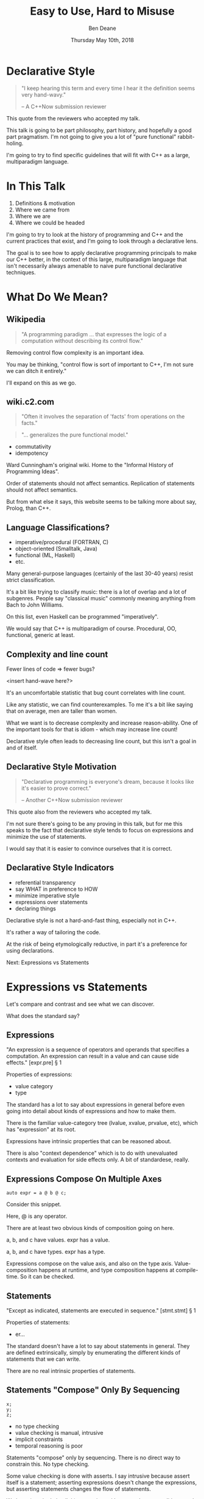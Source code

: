 #    -*- mode: org -*-
#+OPTIONS: reveal_center:t reveal_progress:t reveal_history:t reveal_control:t
#+OPTIONS: reveal_mathjax:t reveal_rolling_links:nil reveal_keyboard:t reveal_overview:t num:nil
#+OPTIONS: reveal_width:1600 reveal_height:900
#+OPTIONS: toc:nil <:nil timestamp:nil email:t reveal_slide_number:"c/t"
#+REVEAL_MARGIN: 0.1
#+REVEAL_MIN_SCALE: 0.5
#+REVEAL_MAX_SCALE: 2.5
#+REVEAL_TRANS: none
#+REVEAL_THEME: blood
#+REVEAL_HLEVEL: 1
#+REVEAL_EXTRA_CSS: ./presentation.css
#+REVEAL_EXTRA_CSS: ./emoji.css
#+REVEAL_ROOT: ../reveal.js/

#+TITLE: Easy to Use, Hard to Misuse
#+AUTHOR: Ben Deane
#+EMAIL: bdeane@blizzard.com
#+DATE: Thursday May 10th, 2018

#+REVEAL_HTML: <script type="text/javascript" src="./presentation.js"></script>

* Title slide settings                                             :noexport:
#+BEGIN_SRC emacs-lisp
(setq org-reveal-title-slide
(concat "<div class='vertspace6'/>"
"<h3>%t</h3><h2>Declarative Style in C++</h2></div>"
"<h3>%a / <a href=\"mailto:bdeane@blizzard.com\">bdeane@blizzard.com</a> / "
"<a href=\"http://twitter.com/ben_deane\">@ben_deane</a></h3>"
"<h4>C++Now / %d</h4>"))
(set-face-foreground 'font-lock-comment-face "dark green")
#+END_SRC

* Declarative Style
#+REVEAL_HTML: <div class='vertspace2'></div>
#+BEGIN_QUOTE
"I keep hearing this term and every time I hear it the definition seems very hand-wavy."
#+REVEAL_HTML: <div></div><div class='author'>
-- A C++Now submission reviewer
#+REVEAL_HTML: </div>
#+END_QUOTE

#+BEGIN_NOTES
This quote from the reviewers who accepted my talk.

This talk is going to be part philosophy, part history, and hopefully a good
part pragmatism. I'm not going to give you a lot of "pure functional"
rabbit-holing.

I'm going to try to find specific guidelines that will fit with C++ as a large,
multiparadigm language.
#+END_NOTES

* In This Talk
#+REVEAL_HTML: <div class='vertspace2'></div>
1. Definitions & motivation
1. Where we came from
1. Where we are
1. Where we could be headed

#+BEGIN_NOTES
I'm going to try to look at the history of programming and C++ and the current
practices that exist, and I'm going to look through a declarative lens.

The goal is to see how to apply declarative programming principals to make our
C++ better, in the context of this large, multiparadigm language that isn't
necessarily always amenable to naive pure functional declarative techniques.
#+END_NOTES

* What Do We Mean?
** Wikipedia
#+REVEAL_HTML: <div class='vertspace2'></div>
#+BEGIN_QUOTE
"A programming paradigm ... that expresses the logic of a computation without
describing its control flow."
#+END_QUOTE

#+BEGIN_NOTES
Removing control flow complexity is an important idea.

You may be thinking, "control flow is sort of important to C++, I'm not sure we
can ditch it entirely."

I'll expand on this as we go.
#+END_NOTES

** wiki.c2.com
#+REVEAL_HTML: <div class='vertspace2'></div>
#+BEGIN_QUOTE
"Often it involves the separation of 'facts' from operations on the facts."
#+END_QUOTE
#+BEGIN_QUOTE
"... generalizes the pure functional model."
#+END_QUOTE

#+ATTR_REVEAL: :frag (appear)
 - commutativity
 - idempotency

#+BEGIN_NOTES
Ward Cunningham's original wiki. Home to the "Informal History of Programming
Ideas".

Order of statements should not affect semantics. Replication of statements
should not affect semantics.

But from what else it says, this website seems to be talking more about say,
Prolog, than C++.
#+END_NOTES

** Language Classifications?
#+REVEAL_HTML: <div class='vertspace2'></div>
#+ATTR_REVEAL: :frag (appear)
 - imperative/procedural (FORTRAN, C)
 - object-oriented (Smalltalk, Java)
 - functional (ML, Haskell)
 - etc.

#+BEGIN_NOTES
Many general-purpose languages (certainly of the last 30-40 years) resist strict
classification.

It's a bit like trying to classify music: there is a lot of overlap and a lot of
subgenres. People say "classical music" commonly meaning anything from Bach to
John Williams.

On this list, even Haskell can be programmed "imperatively".

We would say that C++ is multiparadigm of course. Procedural, OO, functional,
generic at least.
#+END_NOTES

** Complexity and line count
#+REVEAL_HTML: <div class='vertspace2'></div>
Fewer lines of code => fewer bugs?

<insert hand-wave here?>

#+BEGIN_NOTES
It's an uncomfortable statistic that bug count correlates with line count.

Like any statistic, we can find counterexamples. To me it's a bit like saying
that on average, men are taller than women.

What we want is to decrease complexity and increase reason-ability. One of the
important tools for that is idiom - which may increase line count!

Declarative style often leads to decreasing line count, but this isn't a goal in
and of itself.
#+END_NOTES

** Declarative Style Motivation
#+REVEAL_HTML: <div class='vertspace2'></div>
#+BEGIN_QUOTE
"Declarative programming is everyone's dream, because it looks like it's easier
to prove correct."
#+REVEAL_HTML: <div></div><div class='author'>
-- Another C++Now submission reviewer
#+REVEAL_HTML: </div>
#+END_QUOTE

#+BEGIN_NOTES
This quote also from the reviewers who accepted my talk.

I'm not sure there's going to be any proving in this talk, but for me this
speaks to the fact that declarative style tends to focus on expressions and
minimize the use of statements.

I would say that it is easier to convince ourselves that it is correct.
#+END_NOTES

** Declarative Style Indicators
#+REVEAL_HTML: <div class='vertspace2'></div>
#+ATTR_REVEAL: :frag (appear)
 - referential transparency
 - say WHAT in preference to HOW
 - minimize imperative style
 - expressions over statements
 - declaring things

#+BEGIN_NOTES
Declarative style is not a hard-and-fast thing, especially not in C++.

It's rather a way of tailoring the code.

At the risk of being etymologically reductive, in part it's a preference for
using declarations.

Next: Expressions vs Statements
#+END_NOTES

* Expressions vs Statements
#+BEGIN_NOTES
Let's compare and contrast and see what we can discover.

What does the standard say?
#+END_NOTES

** Expressions
#+REVEAL_HTML: <div class='vertspace2'></div>
"An expression is a sequence of operators and operands that specifies a
computation. An expression can result in a value and can cause side effects." [expr.pre] \S 1
#+REVEAL_HTML: <div class='vertspace2'></div>
Properties of expressions:
#+ATTR_REVEAL: :frag (appear)
 - value category
 - type

#+BEGIN_NOTES
The standard has a lot to say about expressions in general before even going
into detail about kinds of expressions and how to make them.

There is the familiar value-category tree (lvalue, xvalue, prvalue, etc), which
has "expression" at its root.

Expressions have intrinsic properties that can be reasoned about.

There is also "context dependence" which is to do with unevaluated contexts and
evaluation for side effects only. A bit of standardese, really.
#+END_NOTES

** Expressions Compose On Multiple Axes
#+REVEAL_HTML: <div class='vertspace2'></div>
#+BEGIN_SRC c++
auto expr = a @ b @ c;
#+END_SRC
#+REVEAL_HTML: <div class='vertspace2'></div>
Consider this snippet.

#+BEGIN_NOTES
Here, @ is any operator.

There are at least two obvious kinds of composition going on here.

a, b, and c have values. expr has a value.

a, b, and c have types. expr has a type.

Expressions compose on the value axis, and also on the type axis.
Value-composition happens at runtime, and type composition happens at
compile-time. So it can be checked.
#+END_NOTES

** Statements
#+REVEAL_HTML: <div class='vertspace2'></div>
"Except as indicated, statements are executed in sequence." [stmt.stmt] \S 1
#+REVEAL_HTML: <div class='vertspace2'></div>
Properties of statements:
#+ATTR_REVEAL: :frag (appear)
 - er...

#+BEGIN_NOTES
The standard doesn't have a lot to say about statements in general. They are
defined extrinsically, simply by enumerating the different kinds of statements
that we can write.

There are no real intrinsic properties of statements.
#+END_NOTES

** Statements "Compose" Only By Sequencing
#+REVEAL_HTML: <div class='vertspace2'></div>
#+BEGIN_SRC c++
x;
y;
z;
#+END_SRC
 - no type checking
 - value checking is manual, intrusive
 - implicit constraints
 - temporal reasoning is poor

#+BEGIN_NOTES
Statements "compose" only by sequencing. There is no direct way to constrain this.
No type checking.

Some value checking is done with asserts. I say intrusive because assert itself
is a statement; asserting expressions doesn't change the expressions, but
asserting statements changes the flow of statements.

We have (varyingly implicit) constraints with pre- and post-conditions, and
variable lifetime extents. We use variable scoping to control things.

Dijkstra: "Our intellectual powers are rather geared to master static relations
and our powers to visualize processes evolving in time are relatively poorly
developed."
#+END_NOTES

** Imperative Safety Gear
#+REVEAL_HTML: <div class='vertspace2'></div>
Many of our guidelines, best practices, idioms, and much of our tooling, static
and dynamic analysis, is in service of checking the implicit constraints around
statement "composition".

#+BEGIN_NOTES
We put a lot of effort into controlling statements!

We make conventions. We make guidelines.

We make tools. We like to run multiple static analysers to get different
benefits from each.

We make more tools. We make libraries in support of those tools. We add things
to the language to help us manage this problem. We have a contracts proposal!

This is all well and good, but here's an alternative: use fewer statements and
more expressions.
#+END_NOTES

** Declarative Style: Avoid Statements!
#+REVEAL_HTML: <div class='vertspace2'></div>
 - expression statement
 - selection statement (~if~, ~switch~)
 - iteration statement (~for~, ~while~, ~do~)
 - jump statement (~break~, ~continue~, ~return~, ~goto~)
 - declaration statement

#+BEGIN_NOTES
Declarative style is essentially a preference for avoiding statements.

Here are the statements available to us. (For the language lawyers, I left out
compound statements (if we get rid of other statements, we mostly get rid of
them), try blocks and atomic/synchronized blocks from the TM TS.) Only the last
of these (declaration statement) is good.

As a goal, we should try to avoid most of the rest where we can. It's not a
hard-and-fast rule; it's a goal.

Avoiding statements may sound odd at first. But I hope to show that when we look
at current practice through this lens, we'll see that it's what we're already
doing, even if we don't realise it.
#+END_NOTES

* Let's Examine History...
#+REVEAL_HTML: <div class='vertspace2'></div>
Let's look at where we've come from, and see how it informs moving to
declarative style.

#+BEGIN_NOTES
Let's look first at expression statements.

The easiest target.

"Most statements in a typical C++ program are expression statements, such as
assignments or function calls." -- cppreference.com
#+END_NOTES

** World's Last Bug
#+REVEAL_HTML: <div class='vertspace2'></div>
#+BEGIN_SRC c
while (true)
{
  status = GetRadarInfo();
  if (status = 1)
    LaunchMissiles();
}
#+END_SRC
Ancient history you say?

#+BEGIN_NOTES
Assignment is the king of expression statements.

Two odd things here. Let's digress a bit and consider how history brought us to
the current situation.
#+END_NOTES

** Odd Thing #1: Assignments are Expressions
#+REVEAL_HTML: <div class='vertspace2'></div>
Assignment as an expression is a historical choice.

It's doing us no favours today.

Assignment should be a statement.

#+BEGIN_NOTES
I don't know whether this is a particularly controversial thing to say.

When I was at university, I learned C and Modula-3. Some of my friends were
already used to programming in C. Because of that, we frequently ran up against
a particular error in Modula-3.
#+END_NOTES

** Odd Thing #1: Assignments are Expressions
#+REVEAL_HTML: <div class='vertspace2'></div>
#+BEGIN_QUOTE
"Expression is not a statement."
#+REVEAL_HTML: <div></div><div class='author'>
-- Modula-3 compiler, 1993
#+REVEAL_HTML: </div>
#+END_QUOTE
#+REVEAL_HTML: <br clear="all"/>

And quite right, too.

#+BEGIN_NOTES
But this didn't start with C: so-called expression-oriented languages were
already around for a while, notably ALGOL-68 (1968) and LISP (1958).

So we need to go back a bit.
#+END_NOTES

** Odd Thing #1: Assignments are Expressions
#+REVEAL_HTML: <div class='vertspace2'></div>
#+BEGIN_SRC c
/* The following function will print a non-negative number, n, to
   the base b, where 2<=b<=10.  This routine uses the fact that
   in the ASCII character set, the digits 0 to 9 have sequential
   code values.  */
printn(n, b) {
    extrn putchar;
    auto a;

    if (a = n / b)    /* assignment, not test for equality */
        printn(a, b); /* recursive */
    putchar(n % b + '0');
}
#+END_SRC

#+BEGIN_NOTES
I had to tell my syntax highlighter that this was C. Does anyone know what
language this is?

From the Users' Reference to B by Ken Thompson. (B: 1969)

B was descended from Martin Richards' BCPL (1967), which had an assignment
command, not an assignment expression.
#+END_NOTES

** Odd Thing #1: Assignments are Expressions
#+REVEAL_HTML: <div class='vertspace2'></div>
We've learned to deal with this. But we don't really like it.
#+ATTR_REVEAL: :frag (appear)
 - yoda conditions
 - compiler warnings
 - P0963: discouraged

#+BEGIN_NOTES
This is a holdover from history that we increasingly don't like, and we're
increasingly finding ways to avoid. P0963: structured binding declaration as a
condition
#+END_NOTES

** Odd Thing #2: = Means Assignment
#+REVEAL_HTML: <div class='vertspace2'></div>
#+BEGIN_SRC c
/* The following function will print a non-negative number, n, to
   the base b, where 2<=b<=10.  This routine uses the fact that
   in the ASCII character set, the digits 0 to 9 have sequential
   code values.  */
printn(n, b) {
    extrn putchar;
    auto a;

    if (a = n / b)    /* assignment, not test for equality */
        printn(a, b); /* recursive */
    putchar(n % b + '0');
}
#+END_SRC

#+BEGIN_NOTES
The same snippet of B.

Note the comment. We're used to this today. But it's worth asking why it is that
way.
#+END_NOTES

** Odd Thing #2: = Means Assignment
#+REVEAL_HTML: <div class='vertspace2'></div>
#+BEGIN_QUOTE
"A notorious example for a bad idea was the choice of the equal sign to denote
assignment."
#+REVEAL_HTML: <div></div><div class='author'>
-- Niklaus Wirth
#+REVEAL_HTML: </div>
#+END_QUOTE

#+BEGIN_NOTES
"Because it overthrows a century old tradition to let “=” denote a comparison
for equality, a predicate which is either true or false."

"the operands are on unequal footing ... x = y does not mean the same thing as y = x."

From this I conclude that Niklaus Wirth is not really a fan of operator
overloading. We'll come back to this idea later.
#+END_NOTES

** Odd Thing #2: = Means Assignment
#+REVEAL_HTML: <div class='vertspace2'></div>
#+ATTR_REVEAL: :frag (appear)
 - Superplan (1951) introduced ~=~ for assignment
 - FORTRAN (1957) used ~=~ (because ~.GT.~ ~.LT.~ ~.EQ.~ etc)
 - ALGOL-58 introduced ~:=~ (assignment) distinct from ~=~ (equality)
  - Subsequently many languages went this way
 - BCPL (1967) used ~:=~
 - B (1969) simplified a lot of BCPL syntax, went with ~=~
  - Followed by C (1972) and many other languages

#+BEGIN_NOTES
The 50s and 60s was an incredible time for programming language innovation.
Superplan introduced the for loop!

FORTRAN had to use a very restricted character set. There were no greater than
or less than symbols, hence the idiosyncratic relational operators and the
freeing up of equals for assignment.

B is responsible for almost all the operators we have in C++ today.
#+END_NOTES

** Odd Thing #2: = Means Assignment
#+REVEAL_HTML: <div class='vertspace2'></div>
#+BEGIN_QUOTE
"Since assignment is about twice as frequent as equality testing
in typical programs, it’s appropriate that the operator be half as long."
#+REVEAL_HTML: <div></div><div class='author'>
-- Ken Thompson
#+REVEAL_HTML: </div>
#+END_QUOTE

#+BEGIN_NOTES
Ken Thompson wanted to fit BCPL on the PDP-7. BCPL's compiler at the time was
16k. PDP-7 had 4k of memory. So Ken cut down the number of characters in source
wherever he could.
#+END_NOTES

** Declaration vs (Re-)Assignment
#+REVEAL_HTML: <div class='vertspace2'></div>
In moving from BCPL to B, the distinction between

declaration and reassignment was blurred.
#+BEGIN_SRC c++
int a = 42; // declaration/initialization

a = 1729; // assignment
#+END_SRC

#+BEGIN_QUOTE
"It cannot be overemphasized that *assignment and initialization are different
operations*."
#+REVEAL_HTML: <div></div><div class='author'>
-- Bjarne Stroustrup, /The C++ Programming Language/
#+REVEAL_HTML: </div>
#+END_QUOTE

#+BEGIN_NOTES
Early languages (50s and 60s) often distinguished const-declaration from
variable-decl-and-assignment. ALGOL-68 for example. Pascal-type languages still
do.

Consider ~int~ here replaced with ~let~, and you have a mathematical declaration
or variable introduction. A mathematical assignment is nonsensical.

This distinction was clear in BCPL, which uses = for declaration and := for
reassignment. But the cutting-down-for-memory of B introduced ambiguity.
#+END_NOTES

** <End of Historical Diversion>
#+REVEAL_HTML: <div class='vertspace2'></div>
#+ATTR_REVEAL: :frag (appear)
 * Declaring things is -- has always been -- fine.
 * Declaration and assignment are different things that look the same.
 * Assignment as an expression statement is best avoided.
   - Chained assignments are a syntactic laziness.

#+BEGIN_NOTES
What does a look at history tell us about programming style, especially
declarative style?

Assignment as an expression is a lazy convenience that doesn't do us any
favours. Expression statements have always been a trap for the unwary.

That's why we have warnings for things like this. And that's why we have things
like if-initializers and nodiscard attributes.

I can think of no reason to use chained assignments. I grepped my code base and
found zero occurrences.
#+END_NOTES

** Declarative Style: Avoiding Statements
#+REVEAL_HTML: <div class='vertspace2'></div>
#+REVEAL_HTML: <table border="2" cellspacing="0" cellpadding="6" rules="groups" frame="hsides">
#+REVEAL_HTML: <tr>
#+REVEAL_HTML: <th class="org-left">Statement</td>
#+REVEAL_HTML: <th class="org-left">Status</td>
#+REVEAL_HTML: </tr>
#+REVEAL_HTML: <tr>
#+REVEAL_HTML: <td class="org-left">assignment</td>
#+REVEAL_HTML: <td class="org-left"><i class="em em-broken_heart"></i></td>
#+REVEAL_HTML: </tr>
#+REVEAL_HTML: <tr>
#+REVEAL_HTML: <td class="org-left">selection</td>
#+REVEAL_HTML: <td class="org-left"><i class="em em-heart"></i></td>
#+REVEAL_HTML: </tr>
#+REVEAL_HTML: <tr>
#+REVEAL_HTML: <td class="org-left">iteration</td>
#+REVEAL_HTML: <td class="org-left"><i class="em em-heart"></i></td>
#+REVEAL_HTML: </tr>
#+REVEAL_HTML: <tr>
#+REVEAL_HTML: <td class="org-left">jump</td>
#+REVEAL_HTML: <td class="org-left"><i class="em em-heart"></i></td>
#+REVEAL_HTML: </tr>
#+REVEAL_HTML: <tr>
#+REVEAL_HTML: <td class="org-left">declaration</td>
#+REVEAL_HTML: <td class="org-left"><i class="em em-heart"></i></td>
#+REVEAL_HTML: </tr>
#+REVEAL_HTML: </tbody>
#+REVEAL_HTML: </table>

#+BEGIN_NOTES
Assignment used as an expression per se is looking on shaky ground.
We don't like it.

 - -wunused-value ("statement has no effect")
 - yoda conditions

Best avoided. Prefer declarations, some of us use AAA, many of us use const
where we can.

We guard against expression statements in general: ~nodiscard~ attribute in
C++17.
#+END_NOTES

* A Quick Declarative Study

#+BEGIN_NOTES
Let's look at a fairly common code snippet and examine some different ways to
write it in a modern, potentially declarative style.
#+END_NOTES

** Example
#+REVEAL_HTML: <div class='vertspace2'></div>
Given:
#+BEGIN_SRC c++
weak_ptr<Foo> wp;
#+END_SRC
How to write:
#+BEGIN_SRC c++
Bar b;
{
  auto sp = wp.lock();
  if (sp) b = sp->bar();
}
#+END_SRC
In a (more) declarative way.

#+BEGIN_NOTES
Here is an imperative piece of code. What's wrong with it?

 - declaration/initialization split (b could well be const after init)
 - mutable state
 - scope control (note convention)

This code would likely pass code review. It's the best we can do with imperative
style. It's ticking several guideline boxes. But it's still unsatisfying.

I'm using ~shared_ptr~ here as a standin for some generic access that requires
this kind of pattern: the pattern is not just for ~shared_ptr~.
#+END_NOTES

** C++17 if-initializer?
#+REVEAL_HTML: <div class='vertspace2'></div>
#+BEGIN_SRC c++
Bar b;
if (auto sp = wp.lock(); sp)
  b = sp->bar();
#+END_SRC
This still has the declaration/initialization split. Still has mutable state.

#+BEGIN_NOTES
Note: this is sort of a workaround for the assignment being an expression.

I think it likely that this will become a style that replaces the simple
assignment-as-an-expression.
#+END_NOTES

** Conditional operator?
#+REVEAL_HTML: <div class='vertspace2'></div>
#+BEGIN_SRC c++
Bar b = wp.lock() ? wp.lock()->bar() : Bar{};
#+END_SRC
Hm...

#+BEGIN_NOTES
This works. Temporary lives until semicolon? But double lock.
#+END_NOTES

** C++?? conditional-operator-initializer?
#+REVEAL_HTML: <div class='vertspace2'></div>
#+BEGIN_SRC c++
// this isn't real syntax...
Bar b = [auto sp = wp.lock(); sp] ? sp->bar() : Bar{};
#+END_SRC
Might be nice... but not today.

#+BEGIN_NOTES
Expressions and statements aren't equivalent, even when they "are".

Unlike ~if~, syntax doesn't allow us to put a declaration in the condition.
#+END_NOTES

** GCC Extension?
#+REVEAL_HTML: <div class='vertspace2'></div>
#+BEGIN_SRC c
Bar b =
({
  auto sp = wp.lock();
  sp ? sp->bar() : Bar{};
});
#+END_SRC
Not ISO C++.

#+BEGIN_NOTES
GCC has an extension called an expression statement.

This is similar to how a compound statement might be handled in a functional
language, where the value of the statement is the value of the last statement in
the body.

Of course this leads us to what many of you were already thinking...
#+END_NOTES

** I+LE?
#+REVEAL_HTML: <div class='vertspace2'></div>
#+BEGIN_SRC c++
Bar b = [&] () {
  if (auto sp = wp.lock(); sp) return sp->bar();
  return Bar{};
}();
#+END_SRC
Immediately-invoked, inline, initializing, ...

#+BEGIN_NOTES
Very much in vogue at the moment.

This might be OK? Avoids declaration/initialization split anyway. Depends on
your codebase style.
#+END_NOTES

** Optional-like?
#+REVEAL_HTML: <div class='vertspace2'></div>
#+BEGIN_SRC c++
Bar b = get_bar_or(wp.lock(), Bar{});
#+END_SRC
Not really generic enough.

#+BEGIN_NOTES
This is a good interface for optional, but (at least until we have reflection)
we can't parameterize over the name of the member variable.
#+END_NOTES

** Functorial/Monadic Interface?
#+REVEAL_HTML: <div class='vertspace2'></div>
#+BEGIN_SRC c++
shared_ptr<Bar> b = fmap(wp.lock(),
                         [] (auto foo) { return foo.bar(); });
#+END_SRC
#+BEGIN_SRC c++
template <typename T, typename F>
[[nodiscard]] auto fmap(const shared_ptr<T>& p, F f)
    -> shared_ptr<invoke_result_t<F, T>>
{
  ...
}
#+END_SRC

#+BEGIN_NOTES
This might be OK? Again depends on your codebase style.

Note the nodiscard attribute: another piece of imperative safety gear that helps
us avoid the pitfalls of statements.
#+END_NOTES

** Study Conclusions
#+REVEAL_HTML: <div class='vertspace2'></div>
"Total" declarative style is not always achievable in C++.

A /more/ declarative style is a reasonable goal.

Some features of C++ help us get there.

Different domains lean towards different approaches.

#+BEGIN_NOTES
IILEs help, nodiscard attribute helps

Different domains: we probably wouldn't want to use a monadic approach for
~shared_ptr~. But we might well want to for futures. For errors, the answer
would probably depend on our codebase's existing practice.

A key idea is to minimize statements and maximize the use of expressions. This
maximizes the compiler's help.
#+END_NOTES

* Existing Declarative Practice
#+REVEAL_HTML: <div class='vertspace2'></div>
We are surrounded by guidelines, goals and idioms.

Looking through a declarative lens, we can tie it together.

** Core Guidelines
#+REVEAL_HTML: <div class='vertspace2'></div>
/~Con.1~/ By default, make objects immutable.

/~Con.4~/ Use ~const~ to define objects with values that do not change after
construction.

/~ES.21~/ Don't introduce a variable (or constant) before you need to use it.

/~ES.22~/ Don't declare a variable until you have a value to initialize it with.

/~ES.28~/ Use lambdas for complex initialization.

#+BEGIN_NOTES
Corollary to /Con.4/: we probably have lots of objects that can be ~const~.

Just watch a few episodes of C++Weekly...
#+END_NOTES

** Declarative Style: Avoiding Statements
#+REVEAL_HTML: <div class='vertspace2'></div>
#+REVEAL_HTML: <table border="2" cellspacing="0" cellpadding="6" rules="groups" frame="hsides">
#+REVEAL_HTML: <tr>
#+REVEAL_HTML: <th class="org-left">Statement</td>
#+REVEAL_HTML: <th class="org-left">Status</td>
#+REVEAL_HTML: <th class="org-left">Killed by</td>
#+REVEAL_HTML: </tr>
#+REVEAL_HTML: <tr>
#+REVEAL_HTML: <td class="org-left">assignment</td>
#+REVEAL_HTML: <td class="org-left"><i class="em em-skull"></i></td>
#+REVEAL_HTML: <td class="org-left">guidelines</td>
#+REVEAL_HTML: </tr>
#+REVEAL_HTML: <tr>
#+REVEAL_HTML: <td class="org-left">selection</td>
#+REVEAL_HTML: <td class="org-left"><i class="em em-heart"></i></td>
#+REVEAL_HTML: <td class="org-left"></td>
#+REVEAL_HTML: </tr>
#+REVEAL_HTML: <tr>
#+REVEAL_HTML: <td class="org-left">iteration</td>
#+REVEAL_HTML: <td class="org-left"><i class="em em-heart"></i></td>
#+REVEAL_HTML: <td class="org-left"></td>
#+REVEAL_HTML: </tr>
#+REVEAL_HTML: <tr>
#+REVEAL_HTML: <td class="org-left">jump</td>
#+REVEAL_HTML: <td class="org-left"><i class="em em-heart"></i></td>
#+REVEAL_HTML: <td class="org-left"></td>
#+REVEAL_HTML: </tr>
#+REVEAL_HTML: <tr>
#+REVEAL_HTML: <td class="org-left">declaration</td>
#+REVEAL_HTML: <td class="org-left"><i class="em em-heart"></i></td>
#+REVEAL_HTML: <td class="org-left"></td>
#+REVEAL_HTML: </tr>
#+REVEAL_HTML: </tbody>
#+REVEAL_HTML: </table>

#+BEGIN_NOTES
We try to avoid assignment after initialization: assignment as an expression.

This allows us to take advantage of immutability for correctness and
performance, and optimizations like RVO.

This also reduces the need for scoping auxiliary variables and therefore reduces
the need for compound statements.
#+END_NOTES

** Functions in General
#+REVEAL_HTML: <div class='vertspace2'></div>
Which is better?
#+BEGIN_SRC c++
// do A
...
// do B
...
// do C
...
#+END_SRC
or
#+BEGIN_SRC c++
do_A();
do_B();
do_C();
#+END_SRC
?

#+BEGIN_NOTES
From Tony's talk: the number of times you need to see the same code to make a function?

Just 1. So we like functions. Why?
#+END_NOTES

** The "Normal" Reasons
#+REVEAL_HTML: <div class='vertspace2'></div>
 - shorter is more expressive, understandable
 - encapsulation of variable scopes, lifetimes, concerns
 - functions give things names

#+BEGIN_NOTES
These are the normal reasons given for liking functions.

And they're great. I like functions for all these reasons.
#+END_NOTES

** Another Reason
#+REVEAL_HTML: <div class='vertspace2'></div>
Functions turn statements into expressions.

 - ~return~ is the ~goto~ that we love
 - way better than ~break~
 - and if that wasn't enough, RVO

#+BEGIN_NOTES
I am not a fan of "one exit path per function". I don't think this is a
particularly controversial point of view. In C++ it's an antipattern. When you
have RAII, you don't need this!

Early-outs make for shallow, simple conditions. ~return~ can very simply cut out
of find-style algorithms.

According to one of the top answers on stack overflow, the notion of single-exit
was introduced with Structured Programming as a guard against alternate returns,
which were not returns /from/ multiple places but returns /to/ multiple places.
e.g. in FORTRAN when a function had an error it would do an alternate return to
a place where the error was handled.
#+END_NOTES

** <algorithm>
#+REVEAL_HTML: <div class='vertspace2'></div>
No Raw Loops

What does that mean?
 - encapsulate iteration statements
 - encapsulate remaining assignments
 - encapsulate ~break~ and ~continue~

#+BEGIN_NOTES
Algorithms are essentially declarative: they are functions. They are expressive.
They have names. They declare what's going on.

"No raw loops" as a goal is a subset of "strive for declarative code".

It exhorts us to take these statement types and push them down out of the
business logic.
#+END_NOTES

** ~#include "my_algorithms.h"~
#+REVEAL_HTML: <div class='vertspace2'></div>
 - ~min_unused~
 - ~is_prefix_of~
 - ~join~
 - ~transform_if~
 - ~set_differences~ (aka before and after)
 - ~push_back_unique~

#+BEGIN_NOTES
Here is a selection of algorithms in my toolkit.

None of these algorithms is groundbreaking. Some of them are little more than
rebrandings of one-liners. None of them is more than a handful of lines.

What they /do/ is avoid statements in logic. They simplify control flow. Notice
also that all well-written algorithms deal with the edge cases: primarily empty
ranges. You don't have to put conditions or loops in your logic!
#+END_NOTES

** Declarative Style: Avoiding Statements
#+REVEAL_HTML: <div class='vertspace2'></div>
#+REVEAL_HTML: <table border="2" cellspacing="0" cellpadding="6" rules="groups" frame="hsides">
#+REVEAL_HTML: <tr>
#+REVEAL_HTML: <th class="org-left">Statement</td>
#+REVEAL_HTML: <th class="org-left">Status</td>
#+REVEAL_HTML: <th class="org-left">Killed by</td>
#+REVEAL_HTML: </tr>
#+REVEAL_HTML: <tr>
#+REVEAL_HTML: <td class="org-left">assignment</td>
#+REVEAL_HTML: <td class="org-left"><i class="em em-skull"></i></td>
#+REVEAL_HTML: <td class="org-left">guidelines</td>
#+REVEAL_HTML: </tr>
#+REVEAL_HTML: <tr>
#+REVEAL_HTML: <td class="org-left">selection</td>
#+REVEAL_HTML: <td class="org-left"><i class="em em-heart"></i></td>
#+REVEAL_HTML: <td class="org-left"></td>
#+REVEAL_HTML: </tr>
#+REVEAL_HTML: <tr>
#+REVEAL_HTML: <td class="org-left">iteration</td>
#+REVEAL_HTML: <td class="org-left"><i class="em em-skull"></i></td>
#+REVEAL_HTML: <td class="org-left">"no raw loops"</td>
#+REVEAL_HTML: </tr>
#+REVEAL_HTML: <tr>
#+REVEAL_HTML: <td class="org-left">jump</td>
#+REVEAL_HTML: <td class="org-left"><i class="em em-skull"></i></td>
#+REVEAL_HTML: <td class="org-left">"no raw loops"</td>
#+REVEAL_HTML: </tr>
#+REVEAL_HTML: <tr>
#+REVEAL_HTML: <td class="org-left">declaration</td>
#+REVEAL_HTML: <td class="org-left"><i class="em em-heart"></i></td>
#+REVEAL_HTML: <td class="org-left"></td>
#+REVEAL_HTML: </tr>
#+REVEAL_HTML: </tbody>
#+REVEAL_HTML: </table>

#+BEGIN_NOTES
So, "no raw loops" is leading us to avoid iteration and jump statements.

I+LEs and initialization guidelines lead us to avoid assignments.

Let's look now at how to avoid conditions. Hint: we're already doing it.
#+END_NOTES

* Declarative Domains and Patterns

** Testing
#+REVEAL_HTML: <div class='vertspace2'></div>
#+BEGIN_SRC c++
TEST_CASE( "Factorials are computed", "[factorial]" ) {
    REQUIRE( Factorial(1) == 1 );
    REQUIRE( Factorial(2) == 2 );
    REQUIRE( Factorial(3) == 6 );
}
#+END_SRC

Conditions are encapsulated; nothing is dependent.
#+ATTR_REVEAL: :frag (appear)
 - idempotent
 - minimal temporal dependency between statements
 - leverage constructors/RAII
 - popularity of sections over fixture management

#+BEGIN_NOTES
This is from Catch.

Testing use macros to hide constructor/RAII syntax. It also uses global state.
Declarative style isn't incompatible with global state; sometimes you have to do
what you have to do.

C++ is a multiparadigm language; declarative style isn't "pure FP or nothing".
#+END_NOTES

** Logging : Imperative turned Declarative
#+REVEAL_HTML: <div class='vertspace2'></div>
#+BEGIN_SRC c
fprintf(g_debugLogFilep, "R Tape loading error, %d:%d", line, stmt);
#+END_SRC
vs
#+BEGIN_SRC c++
LOG("R Tape loading error, " << line << ':' << stmt);
#+END_SRC

#+BEGIN_NOTES
Logging is very often declarative. Nothing much new here, but let's explore a
bit because it's a domain that benefits greatly from declarative practice.

We're using overloaded operators. We're using RAII. We've got a declarative,
concatenative style. What has been gained here?

Composability: through operator overloading, we have the ability to extend the
expression, because expressions are composable.

Extensibility: we can provide the operator for our own types.

Type checking: with fprintf, the format string and the arguments have to match
or bad things will happen. Usually the worst we can expect with LOG is that we
get unexpected conversions of the arguments.
#+END_NOTES

** Where Did the Global Go?
#+REVEAL_HTML: <div class='vertspace2'></div>
#+BEGIN_SRC c
// g_debugLogFilep is a global variable
fprintf(g_debugLogFilep, "R Tape loading error, %d:%d", line, stmt);
#+END_SRC

#+BEGIN_SRC c++
// somewhere, a "global" variable lurks? where does the log go to?
LOG("R Tape loading error, " << line << ':' << stmt);
#+END_SRC

#+BEGIN_NOTES
Logging framework? What has replaced the global variable? Functions and/or
declarations in the global namespace.

A sink is where logs go to. In the C case, ~g_debugLogFilep~. In the C++ case, a
global variable that is hidden inside the RAII object constructed with LOG.

The benefits of declarative style outweigh the drawbacks of having a few global
variables for domains like this.

But let's look at the log sink interface, because that's another good example of
how current practice is limiting statements.
#+END_NOTES

** C-Style Log Sink
#+REVEAL_HTML: <div class='vertspace2'></div>
#+BEGIN_SRC c
fprintf(g_debugLogFilep, "R Tape loading error, %d:%d", line, stmt);
#+END_SRC

What would we do if we wanted to change where the log went?

#+BEGIN_NOTES
In the 70s, we would write to stdout and change the destination with the shell
using pipes or tee. This is still perfectly fine if we're writing small console
apps, but if we're writing larger apps, we want more control. The ability to
wrangle logging options at runtime.

In the C style we'd probably encapsulate in our own function - likely one of the
v-prefixed printf functions. In OO-style?
#+END_NOTES

** Log Sinks: OO turned Declarative
#+REVEAL_HTML: <div class='vertspace2'></div>
A study in compositional design.
#+BEGIN_SRC c++
class Sink
{
  ...
  virtual bool Push(const Entry& e);
  ...
};
#+END_SRC

#+BEGIN_NOTES
A log sink takes the place of the global file pointer. It's an RAII object - on
destruction, the logger object dispatches the log entry to the sink. And it can
add entry information: a timestamp, file, line, etc (this is typically why it's
a macro).

So let's talk about log sinks, which is an example of applying declarative style
to a traditionally object-oriented approach. The key is composition.

A Sink has one important method: to push an entry. Notice it returns bool
indicating whether or not the entry was actually accepted.

With just this basic interface, we have quite a range of choices in sinks we can
make.
#+END_NOTES

** Sink Variations
#+REVEAL_HTML: <div class='vertspace2'></div>
#+BEGIN_SRC c++
class FileSink : Sink
{
  ...
  FileSink(string_view pathname);
  ...
};

class DebugSink : Sink { ... };
#+END_SRC

#+BEGIN_NOTES
At a basic level, we can make different sinks that go to different places. One
to a log file, one to the debug window, maybe one to a listening log aggregator
service over the network.
#+END_NOTES

** Sink Variations
#+REVEAL_HTML: <div class='vertspace2'></div>
#+BEGIN_SRC c++
class FilterSink : Sink
{
  ...
  template <typename Pred>
  FilterSink(Pred p);
  ...
  using Predicate = std::function<bool(const Entry&)>;
  Predicate pred;
};
#+END_SRC

#+BEGIN_NOTES
We can also make sinks that inspect the log entry and only accept certain
entries. So we can make a sink that filters entries passed to it.
#+END_NOTES

** Sink Variations
#+REVEAL_HTML: <div class='vertspace2'></div>
#+BEGIN_SRC c++
// Exercise for the reader: ExecutionPolicy Concept
template <typename ExecutionPolicy>
class ExecSink : Sink { ... };
#+END_SRC

#+BEGIN_NOTES
We can make a sink that wraps another sink and implements an execution policy,
so we can implement threaded logging or deferred flushing.
#+END_NOTES

** Sink Variations
#+REVEAL_HTML: <div class='vertspace2'></div>
#+BEGIN_SRC c++
class MultiSink : Sink
{
  ...
  vector<unique_ptr<Sink>> sinks;
};
#+END_SRC

#+BEGIN_NOTES
We can make a sink that wraps multiple other sinks and passes entries through to
them. And we can parameterize that on whether it will stop at the first
accepting sink, or fan out to all.
#+END_NOTES

** Sink Variations
#+REVEAL_HTML: <div class='vertspace2'></div>
#+BEGIN_SRC c++
class NullSink : Sink
{
  ...
  virtual bool Push(const Entry&) override { return true; }
  ...
};
#+END_SRC

#+BEGIN_NOTES
We can make a null sink that just returns true from Push().

What is the goal with all these variations?

Object orientation: tell, don't ask. We're encapsulating conditions using
polymorphism.
#+END_NOTES

** Declarative Sink Construction
#+REVEAL_HTML: <div class='vertspace2'></div>
#+BEGIN_SRC c++
auto fileSink = [&] () -> std::unique_ptr<Sink> {
  if (logToFile) {
    return std::make_unique<FileSink>(generate_filename());
  } else {
    return std::make_unique<NullSink>();
  }
}();
#+END_SRC
Conditions are encapsulated at the point of construction.

The point of use is condition-free and declarative.

#+BEGIN_NOTES
Good OO style tells us this. We use things like dependency injection and the
null object pattern - they're all about encapsulating conditions inside the
class, pushing the choice up the callstack and removing the condition from the
code that uses the object.

And of course here's an I+LE. Great for inlining short factory functions.
Unfortunately the conditional operator can't easily be used here because of the
~common_type~ requirement.

I'm using a conventional inheritance structure here to show that declarative
style is not just about value types. Of course you could use an alternative form
of polymorphism like type erasure. It wouldn't change the point here.
#+END_NOTES

** Declarative Style: Avoiding Statements
#+REVEAL_HTML: <div class='vertspace2'></div>
#+REVEAL_HTML: <table border="2" cellspacing="0" cellpadding="6" rules="groups" frame="hsides">
#+REVEAL_HTML: <tr>
#+REVEAL_HTML: <th class="org-left">Statement</td>
#+REVEAL_HTML: <th class="org-left">Status</td>
#+REVEAL_HTML: <th class="org-left">Killed by</td>
#+REVEAL_HTML: </tr>
#+REVEAL_HTML: <tr>
#+REVEAL_HTML: <td class="org-left">assignment</td>
#+REVEAL_HTML: <td class="org-left"><i class="em em-skull"></i></td>
#+REVEAL_HTML: <td class="org-left">guidelines</td>
#+REVEAL_HTML: </tr>
#+REVEAL_HTML: <tr>
#+REVEAL_HTML: <td class="org-left">selection</td>
#+REVEAL_HTML: <td class="org-left"><i class="em em-skull"></i></td>
#+REVEAL_HTML: <td class="org-left">paradigm shift</td>
#+REVEAL_HTML: </tr>
#+REVEAL_HTML: <tr>
#+REVEAL_HTML: <td class="org-left">iteration</td>
#+REVEAL_HTML: <td class="org-left"><i class="em em-skull"></i></td>
#+REVEAL_HTML: <td class="org-left">"no raw loops"</td>
#+REVEAL_HTML: </tr>
#+REVEAL_HTML: <tr>
#+REVEAL_HTML: <td class="org-left">jump</td>
#+REVEAL_HTML: <td class="org-left"><i class="em em-skull"></i></td>
#+REVEAL_HTML: <td class="org-left">"no raw loops"</td>
#+REVEAL_HTML: </tr>
#+REVEAL_HTML: <tr>
#+REVEAL_HTML: <td class="org-left">declaration</td>
#+REVEAL_HTML: <td class="org-left"><i class="em em-heart"></i></td>
#+REVEAL_HTML: <td class="org-left"></td>
#+REVEAL_HTML: </tr>
#+REVEAL_HTML: </tbody>
#+REVEAL_HTML: </table>

#+BEGIN_NOTES
Compositional patterns like this are the object-oriented way to avoid selection
statements.

If we want to turn off logging, we do that at the point of construction. We
don't incur the mental cost of conditions at the point of use.

"Killed by paradigm shift" sounds like a way to die in Nethack.
#+END_NOTES

* Design Patterns

** OO Patterns
#+REVEAL_HTML: <div class='vertspace2'></div>
Several patterns lean towards declarative style.

Many patterns are about replacing conditions with polymorphism.

 - Null object
 - Command
 - Composite

#+BEGIN_NOTES
These patterns have long been my favourites, but I didn't really understand why
until I started thinking about how they encourage declarative style.

The Null object pattern eliminates conditions, allowing you to write total functions.

Command reifies computation and turns behaviour into something that has a type,
that the compiler can reason about.

Composite eliminates conditions by allowing us to treat different elements of a
hierarchy the same.

These days there is one construction pattern that comes up a lot in declarative
style.
#+END_NOTES

** The "Builder Pattern"
#+REVEAL_HTML: <div class='vertspace2'></div>
AKA "Fluent Style" (not the original GoF pattern)

#+BEGIN_SRC c++
FluentGlutApp(argc, argv)
  .withDoubleBuffer().withRGBA().withAlpha().withDepth()
  .at(200, 200).across(500, 500)
  .named("My OpenGL/GLUT App")
  .create();
#+END_SRC

#+BEGIN_QUOTE
"In which the author turns what should be 5 lines of glut calls at the start of
~main~ into 100 lines of buggy OOP."
#+REVEAL_HTML: <div></div><div class='author'>
-- Nicolas Guillemot (via Twitter)
#+REVEAL_HTML: </div>
#+END_QUOTE

#+BEGIN_NOTES
The wikipedia example for C++ is not compelling. This is not better than the
N lines of single-use code it replaces.

Buggy? I'm not sure. But all other things being equal, fewer lines of code are
likely to be more correct. (This isn't fewer lines of code.)

Use fluent style where it makes sense: not for single-use code. For code that
will be used a lot. For code where the verbs are few and clear. And for code
where you can make the types work for you.

I think I have better examples.
#+END_NOTES

** Builder Pattern: A Better Example
#+REVEAL_HTML: <div class='vertspace2'></div>
#+BEGIN_SRC c++
// Schedule& Schedule::then(interval_t);

auto s = Schedule(interval::fixed{1s})
  .then(repeat::n_times{5, interval::random_exponential{2s, 2.0}})
  .then(repeat::forever{interval::fixed{30s}});
#+END_SRC

#+BEGIN_NOTES
Building a schedule is something that happens all over the code. It's not
single-use. We've got a single verb: then. We've got types helping us out.

Fluent style encourages rvalue usage - useful when we can make it limited in
verbosity. Useful when we won't really ever need the lvalues - no reason to make
an interval other than to immediately put it in a schedule.

Readability is good. Schedules are correct by construction.
#+END_NOTES

** Builder Pattern: Help from C++17
#+REVEAL_HTML: <div class='vertspace2'></div>
P0145: Refining Expression Evaluation Order for Idiomatic C++
#+BEGIN_SRC c++
void f()
{
  std::string s = "but I have heard it works even if you don't believe in it";
  s.replace(0, 4, "")
   .replace(s.find("even"), 4, "only")
   .replace(s.find(" don't"), 6, "");
  assert(s == "I have heard it works only if you believe in it");
}
#+END_SRC

#+BEGIN_NOTES
Of course in C++17 we get extra help for using fluent-style interfaces.
Evaluation order is now specified so that this works.
#+END_NOTES

** Putting Types to Work
#+REVEAL_HTML: <div class='vertspace2'></div>
This "builder pattern" is an ideal place to put strong types to work.
#+BEGIN_SRC c++
// Build a request object
request_t req = make_request()
  .set_req_field_1(...)
  .set_req_field_2(...)
  .set_opt_field(...)
  .set_opt_field(...)
  .set_opt_field(...);

// Use it
send_request(req);
#+END_SRC

#+BEGIN_NOTES
A typical situation.

We could put the required fields in the constructor, but we might not want to
build the request all in one go.

What should ~send_request~ do with a request that accidentally doesn't have the
required fields? Today it most often will assert, or simply send the request and
get a protocol error.

What we want is for it to fail to compile.

We want to leverage a key ability of expressions over statements: they compose
on the type axis.
#+END_NOTES

** Putting Types to Work
#+REVEAL_HTML: <div class='vertspace2'></div>
The "normal" construct for this behaviour.
#+BEGIN_SRC c++
struct request_t {
  request_t& set_req_field_1(field_t f) {
    f1 = f;
    return *this;
  }
  request_t& set_req_field_2(field_t f);
  request_t& set_opt_field(field_t f);

  field_t f1;
  // etc ...
};

request_t make_request() { ... }
#+END_SRC

#+BEGIN_NOTES
What we want here is to encode the fact that the required fields have been set
(or not) in the type of the request object.

Values flow through the computation at runtime; types flow through the
computation at compile-time.

We want setting required fields to return a different type. Setting optional
fields should return the same type.

We also want setting fields to be idempotent in the type.
#+END_NOTES

** Behaviour in the Type
#+REVEAL_HTML: <div class='vertspace2'></div>
One way: use a bitfield.
#+BEGIN_SRC c++
constexpr static uint8_t OPT_FIELDS = 1 << 0;
constexpr static uint8_t REQ_FIELD1 = 1 << 1;
constexpr static uint8_t REQ_FIELD2 = 1 << 2;
constexpr static uint8_t ALL_FIELDS = OPT_FIELDS | REQ_FIELD1 | REQ_FIELD2;
#+END_SRC

#+BEGIN_NOTES
We're going to encode which fields have been set in a bitfield.
#+END_NOTES

** Behaviour in the Type
#+BEGIN_SRC c++
template <uint8_t N>
struct request_t;

template <>
struct request_t<0>
{
  field_t f1;
  // etc ...
};

template <uint8_t N>
struct request_t : request_t<N-1>
{
  request_t<N & ~REQ_FIELD1>& set_req_field1(field_t f) {
    this->f1 = f;
    return *this;
  }
  request_t<N & ~REQ_FIELD2>& set_req_field2(field_t f);
  request_t& set_opt_field(field_t f);
};
#+END_SRC

#+BEGIN_NOTES
Data members in the base class.

Clearing bits in a bitfield is idempotent. The return type of ~set_req_field_1~
might be the same as the type of the this.

Clearing bits reduces the non-type template parameter. And through recursion
everything inherits. Finally we get down to the class with only optional fields
left unset, and we can never go below that.
#+END_NOTES

** Behaviour in the Type
#+REVEAL_HTML: <div class='vertspace2'></div>
Use ~=delete~ to enable the ~send_request~ function only for a
correctly-filled-in request.
#+BEGIN_SRC c++
request_t<ALL_FIELDS> make_request();

template <uint8_t N>
void send_request(const request_t<N>& req) = delete;

void send_request(const request_t<OPT_FIELDS>& req);
#+END_SRC

#+BEGIN_NOTES
All that's left are the driver functions.

~make_request~ returns a request with all the bits set.

We have to declare, but delete ~send_request~ for the "higher level" types so
that they won't match the "lower level" overload. (Remember "higher level" types
derive from "lower level" types.)

This is nice use of types. Any non-setter functions can go in the zero
specialization. The type machinery is fairly lightweight if we only have a
couple of required fields, which is typical. No ~enable_if~, no SFINAE, correct
code results in few type instantiations. Of course everything vanishes at
runtime.

No includes! All in the language.
#+END_NOTES

** Builder Pattern Guidelines
#+REVEAL_HTML: <div class='vertspace2'></div>
 Fluent style is more suitable when:

 - you have a single verb (~then~, ~set_field~)
 - you'll be building objects a lot
 - you can make types work for you
 - rvalues aren't too verbose

#+BEGIN_NOTES
Don't use for single use. You'll be writing more code to do the same job.

Single verb, or few verbs: you don't want a huge builder interface - this also
mitigates the amount of code. You want the code to be obviously correct.
#+END_NOTES

* Ranges
#+REVEAL_HTML: <div class='vertspace2'></div>
Let's talk about ranges a little.

#+BEGIN_NOTES
Ranges offer the chance for a new leverage of declarative style.
#+END_NOTES

** Ranges: Example 0
#+REVEAL_HTML: <div class='vertspace2'></div>
#+BEGIN_SRC c++
dates_in_year(2015)    // 0. Make a range of dates.
  | by_month()         // 1. Group the dates by month.
  | layout_months()    // 2. Format the month into a range of
                       //    strings.
  | chunk(3)           // 3. Group the months that belong
                       //    side-by-side.
  | transpose_months() // 4. Transpose the rows and columns
                       //    of the side-by-side months.
  | view::join         // 5. Ungroup the side-by-side months.
  | join_months()      // 6. Join the string of the transposed
                       //    months.
#+END_SRC

#+BEGIN_NOTES
From Eric's 2015 C++Now/CppCon talk "Ranges for the Standard Library".

This is one expression. Eric said: Composable. Lots of parts are reusable. It
works with infinite ranges. Can show N months side-by-side (3 chosen).

No Loops!!! (with 3 exclamation marks). But he went over that point very
quickly. Perhaps it was a throwaway reference to Sean's work. But he didn't
emphasize why no loops was important. (No statements!)

Correct by construction. We don't have to do much to convince ourselves that
it's correct. It's built that way.
#+END_NOTES

** Ranges: Example N
#+REVEAL_HTML: <div class='vertspace2'></div>
#+BEGIN_SRC c++
  std::mt19937 gen(std::random_device{}());
  auto rsvps = rsvp_json                           // json is a valid range
    | view::remove_if([](auto&& elem) {
          return "yes" != elem.at("response"); })  // filter out non-"yes" RSVP responses
    | view::transform([](auto&& elem) {
          return elem["member"]["name"].dump(); }) // keep name as string
    | ranges::to_vector                            // convert lazy range to vector
    | action::shuffle(gen);                        // random shuffle vector elements

#+END_SRC
From https://github.com/CoreCppIL/raffle

#+BEGIN_NOTES
This from the Core C++ Israel user group. It's the code they use to randomly
pick from meetup.com RSVPs. This is only part of the code but the whole of the
code is designed to fit on one slide.

Once again this whole thing is a composition of two declarations and lots of
expressions.
#+END_NOTES

** Ranges: Readability is Familiarity
#+REVEAL_HTML: <div class='vertspace2'></div>

What does this do?

#+BEGIN_SRC apl
+\⍳10
#+END_SRC

#+BEGIN_NOTES
This is probably not familiar to you.

Who knows what language this is?

Yes, that's a greek letter.
#+END_NOTES

** Ranges: Readability is Familiarity
#+REVEAL_HTML: <div class='vertspace2'></div>
#+BEGIN_SRC c++
int arr[] = {1,2,3,4,5,6,7,8,9,10};
int sum = 0;
for (int i = 0; i < 10; ++i)
{
  sum += arr[i];
  arr[i] = sum;
}
#+END_SRC

#+BEGIN_NOTES
Is this code correct?

What is the performance?

How sure are you? How long do you need to look at this code to know what it
does?

How likely is this code to retain its properties?
#+END_NOTES

** Ranges: Readability is Familiarity
#+REVEAL_HTML: <div class='vertspace2'></div>
#+BEGIN_SRC c++
std::array<int, 10> input;
std::iota(input.begin(), input.end(), 1);
std::partial_sum(input.begin(), input.end(), input.begin());
#+END_SRC

#+BEGIN_NOTES
Is this code correct? (You may have to look up whether ~partial_sum~ allows
"overwriting" of the range - it's not obvious.

What is the performance?

How sure are you? How long do you need to look at this code to know what it
does?

How likely is this code to retain its properties?
#+END_NOTES

** Ranges: Readability is Familiarity
#+REVEAL_HTML: <div class='vertspace2'></div>
#+BEGIN_SRC apl
+\⍳10
#+END_SRC
#+BEGIN_SRC c++
auto r = view::iota(1)
       | view::take(10)
       | view::partial_sum(std::plus<>{});
#+END_SRC

#+BEGIN_NOTES
We can be pretty sure this is correct.

It is likely to remain correct. It's actually still correct if we change the
order of ~partial_sum~ and ~take~.

You have to put some trust in the implementer of the functions. But "view" is a
good sign that these things don't take up a lot of space and only hold exactly
what they need to advance.
#+END_NOTES

** Readable & Robust
#+REVEAL_HTML: <div class='vertspace2'></div>
Code that says WHAT is just as readable as code that says HOW.

We are used to seeing code that says HOW. It's more familiar.

Code that says WHAT is more likely to remain robust.

#+BEGIN_NOTES
I would say MORE readable.
#+END_NOTES

** "Wholemeal Programming"
#+REVEAL_HTML: <div class='vertspace2'></div>
Declarative style is about processing data pipelines.

When you have composable pieces, rearranging and exploring data is quick and
easy.

Compare: unix command-line.
#+ATTR_REVEAL: :frag (appear)
 - generators (find, ~iota~)
 - selections (grep, ~unique~)
 - transformations (cut, tr, ~transform~)
 - permutations (sort, ~shuffle~)
 - reductions/unfolds (wc, xargs, ~accumulate~)

#+BEGIN_NOTES
What's the point here? These are very easy to string together, so that they
support exploratory work.

Combos of these where convenient, e.g. ~chunk~.

In functional circles this is sometimes called "Wholemeal programming" as
distinct from the "piecemeal programming" of imperative loops and conditions.
#+END_NOTES

* Operator Overloading
#+REVEAL_HTML: <div class='vertspace2'></div>
Good or bad?

#+ATTR_REVEAL: :frag (appear)
Answer: good. When principled.

#+BEGIN_NOTES
Don't know if you've noticed, but we've seen a lot of code that uses operators.
Ranges, tests, logging.

Declarative style relies on composition and expressions, so operators are
important. But operator overloading gets a lot of bad press.

It seems to be viewed as something that is easily abused and rarely used to good
effect. I want to tell you why I think it's really good and offer some
principles.
#+END_NOTES

** Expressive user-defined types
#+REVEAL_HTML: <div class='vertspace2'></div>
Regular types are great!

Operators give us compositional style with concision.

#+BEGIN_SRC c++
// which would you rather see?

// option 1
a = operator+(x, operator*(y, z));

// option 2
a = x + y * z;
#+END_SRC

#+BEGIN_NOTES
Potentially huge readability gain here.

Let's explore the boundaries a bit.
#+END_NOTES

** Command-Line Parsing: Clara
#+REVEAL_HTML: <div class='vertspace2'></div>
Phil Nash: /A Composable Command Line Parser/

(CppCon 2017 Lightning Talks)
#+BEGIN_SRC c++
auto cli
  = ExeName( config.processName )
  | Help( config.showHelp )
  | Opt( config.listTests )
      ["-l"]["--list-tests"]
      ( "list all/matching test cases" )
  | Opt( config.listTags )
      ["-t"]["--list-tags"]
      ( "list all/matching tags" )
  ...
#+END_SRC
https://www.youtube.com/watch?v=Od4bjLfwI-A

#+BEGIN_NOTES
This is originally from Catch. A good example of operator overloading.

I recommend watching Phil's talk. I think the key is starting with
composability. This inevitable leads you towards unlocking a declarative style.

Here again we can see hallmarks of declarative style:
 - use of expressions
 - overloading operators
 - of course, declaration

This code says WHAT very clearly. It doesn't say HOW. It doesn't CARE HOW.
#+END_NOTES

** Operator overloading advice
#+REVEAL_HTML: <div class='vertspace2'></div>
#+ATTR_REVEAL: :frag appear
#+BEGIN_QUOTE
#+REVEAL_HTML: <p>"When in doubt, do as the <code>int</code>s do."</p>
#+REVEAL_HTML: <div></div><div class='author'>
-- Scott Meyers, /More Effective C++/
#+REVEAL_HTML: </div>
#+END_QUOTE
#+REVEAL_HTML: <br clear="all"/>
#+ATTR_REVEAL: :frag appear
#+BEGIN_QUOTE
"It is probably wise to use operator overloading primarily to mimic conventional
use of operators."
#+REVEAL_HTML: <div></div><div class='author'>
-- Bjarne Stroustrup, /The C++ Programming Language/
#+REVEAL_HTML: </div>
#+END_QUOTE
#+REVEAL_HTML: <br clear="all"/>
#+ATTR_REVEAL: :frag appear

#+BEGIN_NOTES
Arguments against operator overloading:

People don't like re-using operators to mean arbitrary, nonconventional things.
(cf trademarks)

People don't like the potential for operators to impose performance costs
through hidden computation and through binary functions calls rather than n-ary.
#+END_NOTES

** Operator overloading
#+REVEAL_HTML: <div class='vertspace2'></div>
When in doubt, do what ~operator+~ does?

#+BEGIN_NOTES
Maybe we should try to find the most "normal" operator and see if we can divine
some guidelines for overloading.
#+END_NOTES

** ~operator+~ Properties
#+REVEAL_HTML: <div class='vertspace2'></div>
#+REVEAL_HTML: <table border="2" cellspacing="0" cellpadding="6" rules="groups" frame="hsides">
#+REVEAL_HTML: <tr>
#+REVEAL_HTML: <th class="org-left">Property</td>
#+REVEAL_HTML: <th class="org-left">Math(s)</td>
#+REVEAL_HTML: <th class="org-left">C++</td>
#+REVEAL_HTML: </tr>
#+REVEAL_HTML: <tr>
#+REVEAL_HTML: <td class="org-left"><div class="fragment" data-fragment-index="1">Closed</div></td>
#+REVEAL_HTML: <td class="org-left"><div class="fragment" data-fragment-index="1">&#x2714;</div></td>
#+REVEAL_HTML: <td class="org-left"><div class="fragment" data-fragment-index="5">&#x2717; (overflow)</div></td>
#+REVEAL_HTML: </tr>
#+REVEAL_HTML: <tr>
#+REVEAL_HTML: <td class="org-left"><div class="fragment" data-fragment-index="2">Associative</div></td>
#+REVEAL_HTML: <td class="org-left"><div class="fragment" data-fragment-index="2">&#x2714;</div></td>
#+REVEAL_HTML: <td class="org-left"><div class="fragment" data-fragment-index="6">&#x2717; (floating point)</div></td>
#+REVEAL_HTML: </tr>
#+REVEAL_HTML: <tr>
#+REVEAL_HTML: <td class="org-left"><div class="fragment" data-fragment-index="3">Commutative</div></td>
#+REVEAL_HTML: <td class="org-left"><div class="fragment" data-fragment-index="3">&#x2714;</div></td>
#+REVEAL_HTML: <td class="org-left"><div class="fragment" data-fragment-index="7">&#x2717; (strings)</div></td>
#+REVEAL_HTML: </tr>
#+REVEAL_HTML: <tr>
#+REVEAL_HTML: <td class="org-left"><div class="fragment" data-fragment-index="4">Has Identity</div></td>
#+REVEAL_HTML: <td class="org-left"><div class="fragment" data-fragment-index="4">&#x2714;</div></td>
#+REVEAL_HTML: <td class="org-left"><div class="fragment" data-fragment-index="8" style="float: inline-start;">&#x2714;</div><div class="fragment" data-fragment-index="13">&#x2714;(+0.0, -0.0!)</div></td>
#+REVEAL_HTML: </tr>
#+REVEAL_HTML: </tbody>
#+REVEAL_HTML: </table>

#+BEGIN_NOTES
This tells me that programming has its own conventions separate from the
conventions of mathematics.

On the other hand, we do try to follow mathematical conventions mostly.

In C++, equality is an equivalence relation. Unlike in Javascript.
#+END_NOTES

** C++ Operator Conventions
#+REVEAL_HTML: <div class='vertspace2'></div>
#+REVEAL_HTML: <table border="2" cellspacing="0" cellpadding="6" rules="groups" frame="hsides">
#+REVEAL_HTML: <tr>
#+REVEAL_HTML: <th class="org-left">Operator(s)</td>
#+REVEAL_HTML: <th class="org-left">Convention</td>
#+REVEAL_HTML: </tr>
#+REVEAL_HTML: <tr>
#+REVEAL_HTML: <td class="org-left"><div class="fragment" data-fragment-index="1"><code>==</code>  <code>!=</code></div></td>
#+REVEAL_HTML: <td class="org-left"><div class="fragment" data-fragment-index="2">Math(s)-like</div></td>
#+REVEAL_HTML: </tr>
#+REVEAL_HTML: <tr>
#+REVEAL_HTML: <td class="org-left"><div class="fragment" data-fragment-index="3"><code>&lt;</code> <code>&gt;</code> <code>&lt;=</code> <code>&gt;=</code> <code>&lt;=&gt;</code></div></td>
#+REVEAL_HTML: <td class="org-left"><div class="fragment" data-fragment-index="4">Math(s)-like</div></td>
#+REVEAL_HTML: </tr>
#+REVEAL_HTML: <tr>
#+REVEAL_HTML: <td class="org-left"><div class="fragment" data-fragment-index="5"><code>+</code> <code>-</code> <code>*</code> <code>/</code></div></td>
#+REVEAL_HTML: <td class="org-left"><div class="fragment" data-fragment-index="6"><em>Mostly</em> math(s)-like</div></td>
#+REVEAL_HTML: </tr>
#+REVEAL_HTML: <tr>
#+REVEAL_HTML: <td class="org-left"><div class="fragment" data-fragment-index="7"><code>|</code></div></td>
#+REVEAL_HTML: <td class="org-left"><div class="fragment" data-fragment-index="8">Pipelining, monoidal</div></td>
#+REVEAL_HTML: </tr>
#+REVEAL_HTML: <tr>
#+REVEAL_HTML: <td class="org-left"><div class="fragment" data-fragment-index="9"><code>-&gt;*</code></div></td>
#+REVEAL_HTML: <td class="org-left"><div class="fragment" data-fragment-index="10">Expression templates</div></td>
#+REVEAL_HTML: </tr>
#+REVEAL_HTML: <tr>
#+REVEAL_HTML: <td class="org-left"><div class="fragment" data-fragment-index="11"><code>&amp;&amp;</code> <code>||</code> <code>,</code></div></td>
#+REVEAL_HTML: <td class="org-left"><div class="fragment" data-fragment-index="12">Just don't</div></td>
#+REVEAL_HTML: </tr>
#+REVEAL_HTML: <tr>
#+REVEAL_HTML: <td class="org-left"><div class="fragment" data-fragment-index="13">other</div></td>
#+REVEAL_HTML: <td class="org-left"><div class="fragment" data-fragment-index="13">Open for abuse?</div></td>
#+REVEAL_HTML: </tr>
#+REVEAL_HTML: </tbody>
#+REVEAL_HTML: </table>

#+BEGIN_NOTES
I like to use unary+ as "conversion to underlying type" on my scoped enums.

Overloaded / for path concat is reasonably defensible.
#+END_NOTES

** Operators in Compiler History
(from https://jeffreykegler.github.io/personal/timeline_v3)
#+REVEAL_HTML: <div class='vertspace2'></div>
1956: The IT Compiler
#+ATTR_REVEAL: :frag appear
#+BEGIN_QUOTE
"...the first really /useful/ compiler."
#+REVEAL_HTML: <div></div><div class='author'>
-- Donald E Knuth
#+REVEAL_HTML: </div>
#+END_QUOTE

#+REVEAL_HTML: <br/>
#+ATTR_REVEAL: :frag appear
But it didn't have operator precedence as we know it today.
#+ATTR_REVEAL: :frag appear
#+BEGIN_QUOTE
"The lack of operator priority ... in the IT language was the most frequent
single cause of errors by the users of that compiler."
#+REVEAL_HTML: <div></div><div class='author'>
-- Donald E Knuth
#+REVEAL_HTML: </div>
#+END_QUOTE

#+BEGIN_NOTES
IT (Internal Translator) was a compiler for the IBM 650. Perhaps the first
compiler that we would recognize as one in the modern sense.
#+END_NOTES

** Operator overloading learnings
#+REVEAL_HTML: <div class='vertspace2'></div>
#+ATTR_REVEAL: :frag (appear)
 - operators communicate properties
 - operators make sense for binary functions
 - operators should be conventional
 - identify your monoids!

#+BEGIN_NOTES
Infix notation conveys properties more naturally?
Commutativity, Associativity, Closedness.

Infix expressions are more malleable, easier to move around, compose, use parens
to clarify, etc.

Compilers can't collapse n functions calls into an n-ary function call. Where
binary functions are the main/only way to compose your types, overloading
operators can make a lot of sense.

Shorter = more readable.

We get to define our own conventions -- no need for dogmatic reliance on maths.
#+END_NOTES

* Where can we go from here?
#+REVEAL_HTML: <div class='vertspace2'></div>
Where is C++ giving declarative code good support?

Where can it be improved?

* Where C++ is Strong

** RAII, Initialization
#+REVEAL_HTML: <div class='vertspace2'></div>
RAII is the bread-and-butter of C++ programming. It's a natural fit for a
declarative style.

Initialization is complex, but getting easier.
 * aggregate initialization
 * rule of zero
 * UDLs for extra expressiveness
 - class template deduction
 - C++20 designators

#+BEGIN_NOTES
Obviously, RAII is all about declaring something and letting the C++ machinery
take care of lifetime. We love it - it's what C++ is about.

Initialization is one of those areas of C++ that has been getting a lot of
scrutiny, a fair amount of "bad press" highlighting where it's not good enough
yet, so it's moving pretty strongly.
#+END_NOTES

** Functions & lambdas
#+REVEAL_HTML: <div class='vertspace2'></div>
Functions:
 * turn statements into expressions
 * give expressions names
 * encapsulate conditions
 * are the optimizer's bread and butter

Structured bindings work around single-return-value limitation.

#+BEGIN_NOTES
Functions are wonderful. Higher order functions are in some sense the FP
equivalent of OO's dependency injection.

Structured bindings allow multiple "atomic" declarations.

We think about these often in the context of ~if~-initialization, and they do go
well together, but if you're generally trying to avoid conditions,
~if~-initialization might become less important.

But the principle of useful return is important.

See also: no raw loops.
#+END_NOTES

** Overloads & templates
#+REVEAL_HTML: <div class='vertspace2'></div>
Parametric polymorphism: enable use of functions without conditionals.

Let the compiler do the right thing.
#+BEGIN_SRC c++
template <typename A, typename B = A,
          typename C = std::common_type_t<A, B>,
          typename D = std::uniform_int_distribution<C>>
inline auto make_uniform_distribution(const A& a,
                                      const B& b = std::numeric_limits<B>::max())
  -> std::enable_if_t<std::is_integral_v<C>, D>
{
  return D(a, b);
}
#+END_SRC
Andy Bond: /AAAARGH!?/ (CppCon 2016)

https://www.youtube.com/watch?v=ZCGyvPDM0YY

#+BEGIN_NOTES
Adopting Almost-Always-Auto Reinforces Good Habits?
#+END_NOTES

** Overloads & templates
#+REVEAL_HTML: <div class='vertspace2'></div>
#+BEGIN_SRC c++
template <typename A, typename B = A,
          typename C = std::common_type_t<A, B>,
          typename D = std::uniform_real_distribution<C>>
inline auto make_uniform_distribution(const A& a,
                                      const B& b = B{1})
  -> std::enable_if_t<std::is_floating_point_v<C>, D>;

class uniform_duration_distribution;

template <typename A, typename B = A,
          typename C = std::common_type_t<A, B>,
          typename D = uniform_duration_distribution<C>>
inline auto make_uniform_distribution(const A& a,
                                      const B& b = B::max()) -> D;
#+END_SRC

#+BEGIN_NOTES
With relatively little effort, we can make a type-safe uniform distribution for
chrono durations. Really useful for improving call sites and unlocking the
ability for users to be type-safe.

I use this all the time in my day job for implementing randomized network
backoffs.
#+END_NOTES

** Other features
#+REVEAL_HTML: <div class='vertspace2'></div>
#+ATTR_REVEAL: :frag (appear)
 * Guaranteed copy elision P0135
 * Evaluation order guarantees P0145
 * Fold expressions

#+BEGIN_NOTES
Guaranteed copy elision: obviously really good for leveraging functions.

Evaluation order guarantees are great for the builder pattern we saw earlier.

I haven't even mentioned fold expressions. They offer increased flexibility of
interface and the chance to get n-ary application for free with a simple binary
function interface. They magnify the power of operator overloading.
#+END_NOTES

* Where C++ is weaker
#+REVEAL_HTML: <div class='vertspace2'></div>
AKA: write a paper!

C++Now is a good place to start...

** Inconsistencies
#+REVEAL_HTML: <div class='vertspace2'></div>
In C++17, we gained ~if~- and ~switch~-initializers.
#+BEGIN_SRC c++
if (auto [it, inserted] = m.emplace("Jenny", 8675309); inserted)
{
  ...
}
#+END_SRC
But no love for the expression equivalent of ~if~.
#+BEGIN_SRC c++
auto result =
  (auto [it, inserted] = m.emplace("Jenny", 8675309); inserted)
  ? // some expression ...
  : // some other expression ...
#+END_SRC

#+BEGIN_NOTES
~if~ and the conditional operator ostensibly do the same thing, but not really.

Partly because ~if~ is a statement and doesn't need to obey the rules of the
type system in its two branches.
#+END_NOTES

** Heritage: assignment
#+REVEAL_HTML: <div class='vertspace2'></div>
Assignment is an expression.
 * implementation burden: lvalues
 * ~operator=~ must be a member function
 * but ~operator@=~ can be free?
 * chained assignments? convenient but a smell

Assignment is blurred with construction.
 * historic: rule of N
 * conflicting sink parameter advice
 * now it's worse: move vs copy, reference qualifiers

#+BEGIN_NOTES
Assignment operator "has to" return lvalue ref.

Remember the previous quote from The C++ Prog lang: "It cannot be overemphasized
that /assignment and initialization are different operations/."

Example from The C++ Programming Language: "The definition of ~operator+=~ for
~complex~ cannot be deduced from the definitions of ~operator+~ and ~operator=~.

But in practice, anyone deviating from the semantics would receive short shrift
in a code review.
#+END_NOTES

** Legacy type system: "functions"
#+REVEAL_HTML: <div class='vertspace2'></div>
#+BEGIN_SRC c++
int steps = 0;
auto f = [&](int x) { ++steps; return x / 2; };
auto g = [&](int x) { ++steps; return 3 * x + 1; };

// why doesn't this work?
auto h = (x % 2 == 0) ? f : g;
#+END_SRC

#+BEGIN_NOTES
Of course, we know why it doesn't work. It doesn't work because we don't have
proper function types (which is to say, function signature types) in the
language. We have functions, function pointers, PMFs, PMDs, lambdas, bind
expressions...

We have reference-qualifiers, const, volatile, constexpr, noexcept, even
abominable function types. But for all that power we don't have a simple way in
the language to use or express type-equality in terms of a function's signature.
#+END_NOTES

** Heritage: operators
#+REVEAL_HTML: <div class='vertspace2'></div>
C++ inherits pretty much all of its operators from C.

We also inherit some fixed semantics (despite operator overloading).

Operators can be amazing for expressivity of code and declarative constructs.

#+BEGIN_NOTES
Operators have a huge potential for expressing declarative code.

Unfortunately C++ operators are one of parts of the language that gets the least
attention.
#+END_NOTES

** Heritage: operators
#+REVEAL_HTML: <div class='vertspace2'></div>
Operators are hard to deal with in C++.

#+ATTR_REVEAL: :frag (appear)
 * fixed syntactic set
 * fixed precedence
 * fixed associativity
 * fixed arity
 * fixed fixity
 * fixed evaluation semantics (which may change on overload)
 * ADL

#+BEGIN_NOTES
No wonder overloading operators is such an unloved part of the language. No
wonder operator overloading is frowned upon in many circles. We can't make them
mean what they should. We can't make them do what they should. We can't make
them very easy to use. So a lot of people look at operator overloading as syntax
abuse.

You get to use operator overloading pretty much if you're concatenating
string-like things, or writing a "numeric" class like a matrix, or providing a
way to print your type.

I would love to see some of these shortcomings tackled. Many of these things are
"language rules" that could be expressed in code. Can we do for operators what
metaclasses do for user defined types?
#+END_NOTES

** Operator Overloading and Futures
#+REVEAL_HTML: <div class='vertspace2'></div>
#+REVEAL_HTML: <img src='futures.svg'/>
#+BEGIN_SRC c++
// imaginary-ish code
my_future<A> f(X);
my_future<B> g1(A);
my_future<C> g2(A);
my_future<D> h(B, C);
#+END_SRC

#+BEGIN_NOTES
Imagine a simple composition of asynchronous functions that return futures.

Notice that their composition can itself be viewed as a function from X to
future<D>.

I'm not making any assumptions about how ~my_future~ is implemented here.
#+END_NOTES

** Operator Overloading and Futures
#+REVEAL_HTML: <div class='vertspace2'></div>
#+ATTR_REVEAL: :frag appear
#+BEGIN_SRC c++
auto fut = f();
auto split1 = fut.then(g1);
auto split2 = fut.then(g2);
auto fut2 = when_all(split1, split2).then(h);
#+END_SRC
#+ATTR_REVEAL: :frag appear
#+BEGIN_SRC c++
auto fut = f() > (g1 & g2) > h;
#+END_SRC
#+ATTR_REVEAL: :frag appear
Operator overloading can clarify the computational structure when combining
futures/promises.

#+BEGIN_NOTES
When we can use operators to compose futures, it becomes easier to see the
computational structure of the composition.

Business logic vs mechanism of concurrency vs strategy of parallelism.

The question is, what to use for an operator. This is one of the real problems
with operator overloading: lack of choice almost forces lack of conventionality.
#+END_NOTES

** A call to action
#+REVEAL_HTML: <div class='vertspace2'></div>
What convention are we going to adopt for monadic operators?

The future for ~future~ operators is uncertain.

Please, let's not abuse more operators like we did with ~>>~ and ~<<~ for
streams.

#+BEGIN_NOTES
There is a lot potentially on the table here. We're missing a lot of
expressivity in new areas, especially involving composition of monoidal and
monadic types, because we lack the power in overloading operators.
#+END_NOTES

* Where C++ is getting better

** "Imperative safety gear"
#+REVEAL_HTML: <div class='vertspace2'></div>
#+ATTR_REVEAL: :frag (appear)
 * better warnings
 * static analysis
 * ~[[nodiscard]]~ attribute (another default?)
 * ~[[fallthrough]]~ attribute
 * ~if~-initializer

#+BEGIN_NOTES
We're starting to get the ability for "compilers" to help us reason about
statement sequencing. And to avoid some of the obvious historical errors.

~nodiscard~ on types would prevent the unnamed lock issue.

Experiment: use ~nodiscard~ on every function! Is it another "wrong way round
default"?
#+END_NOTES

** Heritage: Declaration Syntax
#+REVEAL_HTML: <div class='vertspace2'></div>
Something we're too close to to appreciate how painful it is?
#+BEGIN_SRC c
int (*daytab)[13];
int *daytab[13];

char (*(*x[3])())[5];
#+END_SRC

K&R: /5.12 Complicated Declarations/

#+BEGIN_QUOTE
"C is sometimes castigated for the syntax of its declarations, particularly ones
that involve pointers to functions."
#+END_QUOTE
#+BEGIN_QUOTE
"...because declarations cannot be read left-to-right, and because parentheses
are over-used."
#+END_QUOTE

#+BEGIN_NOTES
I'm not knocking C here. This was fine in 1972!
#+END_NOTES

** Declaration Syntax Help
#+REVEAL_HTML: <div class='vertspace2'></div>
Prefer ~using~ over ~typedef~.

Prefer trailing return syntax in aliases.

Think of ~auto(*)~ as a token that means "pointer-to-function".

#+BEGIN_SRC c++
typedef int (*FP)(float, string);

using FP = auto(*) (float, string) -> int;
#+END_SRC

** Richness of library help
#+REVEAL_HTML: <div class='vertspace2'></div>
Seemingly-unimportant helper functions (or metafunctions) can be very important
in avoiding conditionals.

#+ATTR_REVEAL: :frag (appear)
 * ~std::exchange~
 * ~std::as_const~
 * ~std::apply~
 * expanding ~type_traits~
 * monadic interface to ~std::optional~

#+BEGIN_NOTES
I love ~std::exchange~ - one of the most underappreciated functions in the STL.

When you start trying to deliberately limit use of statements and program more
declaratively, the use for these types of functions becomes more apparent.
#+END_NOTES

** Richness of library help
#+REVEAL_HTML: <div class='vertspace2'></div>
#+BEGIN_SRC c++
template <typename T>
decltype(auto) identity(T&& t) {
  return std::forward<T>(t);
}
#+END_SRC

#+BEGIN_SRC c++
template <typename T>
auto always(T&& t) {
  return [x = std::forward<T>(t)](auto...) { return x; };
};
#+END_SRC

#+BEGIN_NOTES
These are examples of a couple functions that exist in functional languages.
Again, the use of them isn't obvious to non-declarative programmers. Often the
use lies in getting rid of conditionals.

std::identity was in the original SGI STL.

If you do TMP, you're probably used to the idea of needing these kinds of
metafunctions. TMP doesn't have assignment, so it's by nature a lot more
declarative. ~common_type_t~ with a single argument is often used as the
identity function.
#+END_NOTES

* Guidelines for Declarative Code
#+REVEAL_HTML: <div class='vertspace2'></div>

Meta-guideline /reductio/: avoid writing statements.

(Principally control-flow and assignment.)

** Replacing Conditionals
#+REVEAL_HTML: <div class='vertspace2'></div>
#+REVEAL_HTML: <table border="2" cellspacing="0" cellpadding="6" rules="groups" frame="hsides">
#+REVEAL_HTML: <tr>
#+REVEAL_HTML: <th class="org-left">Style</td>
#+REVEAL_HTML: <th class="org-left">Signature Element</td>
#+REVEAL_HTML: <th class="org-left">Elimination Strategy</td>
#+REVEAL_HTML: </tr>
#+REVEAL_HTML: <tr>
#+REVEAL_HTML: <td class="org-left">Imperative</td>
#+REVEAL_HTML: <td class="org-left"><div class="fragment" data-fragment-index="1">Statement</div></td>
#+REVEAL_HTML: <td class="org-left"><div class="fragment" data-fragment-index="2">multi-computation</div></td>
#+REVEAL_HTML: </tr>
#+REVEAL_HTML: <tr>
#+REVEAL_HTML: <td class="org-left">Object-Oriented</td>
#+REVEAL_HTML: <td class="org-left"><div class="fragment" data-fragment-index="3">Object construction</div></td>
#+REVEAL_HTML: <td class="org-left"><div class="fragment" data-fragment-index="4">polymorphism</div></td>
#+REVEAL_HTML: </tr>
#+REVEAL_HTML: <tr>
#+REVEAL_HTML: <td class="org-left">Functional</td>
#+REVEAL_HTML: <td class="org-left"><div class="fragment" data-fragment-index="5">Function call</div></td>
#+REVEAL_HTML: <td class="org-left"><div class="fragment" data-fragment-index="6">higher order function</div></td>
#+REVEAL_HTML: </tr>
#+REVEAL_HTML: <tr>
#+REVEAL_HTML: <td class="org-left">Generic</td>
#+REVEAL_HTML: <td class="org-left"><div class="fragment" data-fragment-index="7">Type instantiation</div></td>
#+REVEAL_HTML: <td class="org-left"><div class="fragment" data-fragment-index="8">traits class</div></td>
#+REVEAL_HTML: </tr>
#+REVEAL_HTML: </tbody>
#+REVEAL_HTML: </table>

#+REVEAL_HTML: <div class='vertspace2'></div>
#+ATTR_REVEAL: :frag appear :frag_idx 9
The Conditional-Replacement Meta-Pattern.

#+BEGIN_NOTES
 - fsel intrinsic on XBox 360
 - null object pattern
 - std::sort comparator
 - ~pointer_traits~

This metapattern unlocks composition in all these cases. Because it turns
statements into expressions suitable for the domain.
#+END_NOTES

** Replacing Conditionals
#+REVEAL_HTML: <div class='vertspace2'></div>
#+ATTR_REVEAL: :frag (appear)
 - Push conditionals down the callstack
   - intrinsic to data structures
   - optional/monadic interface
   - handle at leaf, don't leak
 - Push conditionals up the callstack
   - dependency injection
   - higher-order functions
   - power to the caller
   - lifted to root, abstracted
 - Goal: total functions

#+BEGIN_NOTES
Conditions get eliminated, or get pushed up or down the call stack. Pushing down
the call stack encapsulates conditions when there is some intrinsic property of
the data structure that is a condition (like optionality). Pushing up the call
stack and replacing with a behaviour that is passed in gives control to the
caller while keeping the call site declarative.

Another way to say it: treat conditionals like we treat errors: handle them and
encapsulate them at the leaf. Or push them up to the root and abstract the
condition in a construct that makes sense for your programming paradigm.
#+END_NOTES

** Replacing conditionals => fewer statements
#+REVEAL_HTML: <div class='vertspace2'></div>
When you replace/encapsulate conditionals:
 - less call-site logic (obviously)
 - simpler, total functions
 - simpler loops (no break/continue without conditions)
 - more reason-ability

#+BEGIN_NOTES
Fewer conditions in business logic. Total functions.
#+END_NOTES

** Replacing loops => fewer statements
#+REVEAL_HTML: <div class='vertspace2'></div>
No Raw Loops: encapsulate and replace iteration and jumps
 - less call-site logic
 - simpler, total functions
 - more reason-ability
 - vocabulary grows

#+BEGIN_NOTES
You're used to "no raw loops". Algorithms are functions with all the goodness of
functions.

Algorithms lock up the statements and reduce the call-site complexity. They work
with edge cases. They have names.
#+END_NOTES

** Replacing assignments
#+REVEAL_HTML: <div class='vertspace2'></div>
 - Declare-at-use
   - use I+LEs
   - leverage ~const~
   - use AAA-style if you like
 - Overload operators for declaration power

#+BEGIN_NOTES
 * Use I+LEs where appropriate for initialization
 * Leverage the power of ~return~
 - Operator overloading can be great and can communicate things about your types
   that are otherwise hidden
#+END_NOTES

** Let the language help
#+REVEAL_HTML: <div class='vertspace2'></div>
Where you can't avoid statements, use "imperative safety gear"
 - ~nodiscard~ attribute
 - ~if~-initializer
 - static analysis

#+BEGIN_NOTES
C++ is multiparadigm. Don't let declarative style be your only hammer, except as
an exercise in discovery.

Imperative safety gear is great. And if you can find a way not to need it,
that's great too.
#+END_NOTES

** Declarative Interfaces
#+REVEAL_HTML: <div class='vertspace2'></div>
 - dependency injection
 - higher-order functions
 - builder pattern / fluent style
 - identify monoids
 - start with composition

#+BEGIN_NOTES
 - Let callers encapsulate conditions, abstract choices
 * Consider builder/fluent-style with the earlier guidelines
 * Identify monoids - this will inform operator overloading and lead you to an
   easy-to-use, compositional style
#+END_NOTES

** Declarative Goals
#+REVEAL_HTML: <div class='vertspace2'></div>
Expressions over statements.

Declarations over assignments.

Unconditional code.

* Notes                                                            :noexport:
